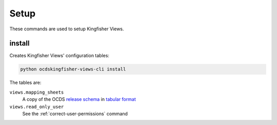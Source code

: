 Setup
=====

These commands are used to setup Kingfisher Views.

.. _install:

install
-------

Creates Kingfisher Views' configuration tables:

.. code-block:: bash

   python ocdskingfisher-views-cli install

The tables are:

``views.mapping_sheets``
   A copy of the OCDS `release schema <https://standard.open-contracting.org/latest/en/schema/release/>`__ in `tabular format <https://github.com/open-contracting/kingfisher-views/blob/master/ocdskingfisherviews/1-1-3.csv>`__
``views.read_only_user``
   See the :ref:`correct-user-permissions` command
